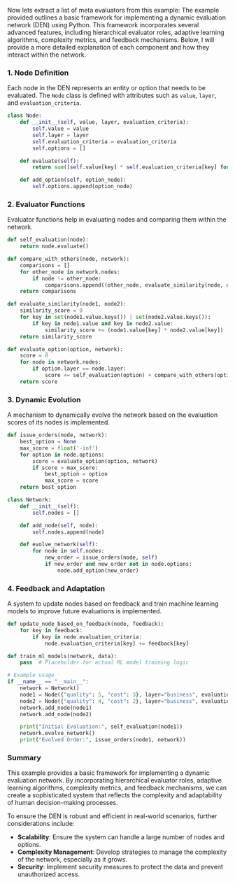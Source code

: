 Now lets extract a list of meta evaluators from this example:
The example provided outlines a basic framework for implementing a dynamic evaluation network (DEN)
using Python. This framework incorporates several advanced features, including hierarchical
evaluator roles, adaptive learning algorithms, complexity metrics, and feedback mechanisms. Below, I
will provide a more detailed explanation of each component and how they interact within the network.

*** 1. Node Definition
Each node in the DEN represents an entity or option that needs to be evaluated. The ~Node~ class is
defined with attributes such as ~value~, ~layer~, and ~evaluation_criteria~.
#+BEGIN_SRC python
class Node:
    def __init__(self, value, layer, evaluation_criteria):
        self.value = value
        self.layer = layer
        self.evaluation_criteria = evaluation_criteria
        self.options = []

    def evaluate(self):
        return sum([self.value[key] * self.evaluation_criteria[key] for key in self.evaluation_criteria])

    def add_option(self, option_node):
        self.options.append(option_node)
#+END_SRC

*** 2. Evaluator Functions
Evaluator functions help in evaluating nodes and comparing them within the network.
#+BEGIN_SRC python
def self_evaluation(node):
    return node.evaluate()

def compare_with_others(node, network):
    comparisons = []
    for other_node in network.nodes:
        if node != other_node:
            comparisons.append((other_node, evaluate_similarity(node, other_node)))
    return comparisons

def evaluate_similarity(node1, node2):
    similarity_score = 0
    for key in set(node1.value.keys()) | set(node2.value.keys()):
        if key in node1.value and key in node2.value:
            similarity_score += (node1.value[key] * node2.value[key])
    return similarity_score

def evaluate_option(option, network):
    score = 0
    for node in network.nodes:
        if option.layer == node.layer:
            score += self_evaluation(option) + compare_with_others(option, network)[0][1]
    return score
#+END_SRC

*** 3. Dynamic Evolution
A mechanism to dynamically evolve the network based on the evaluation scores of its nodes is
implemented.
#+BEGIN_SRC python
def issue_orders(node, network):
    best_option = None
    max_score = float('-inf')
    for option in node.options:
        score = evaluate_option(option, network)
        if score > max_score:
            best_option = option
            max_score = score
    return best_option

class Network:
    def __init__(self):
        self.nodes = []

    def add_node(self, node):
        self.nodes.append(node)

    def evolve_network(self):
        for node in self.nodes:
            new_order = issue_orders(node, self)
            if new_order and new_order not in node.options:
                node.add_option(new_order)
#+END_SRC

*** 4. Feedback and Adaptation
A system to update nodes based on feedback and train machine learning models to improve future
evaluations is implemented.
#+BEGIN_SRC python
def update_node_based_on_feedback(node, feedback):
    for key in feedback:
        if key in node.evaluation_criteria:
            node.evaluation_criteria[key] += feedback[key]

def train_ml_models(network, data):
    pass  # Placeholder for actual ML model training logic

# Example usage
if __name__ == "__main__":
    network = Network()
    node1 = Node({"quality": 5, "cost": 3}, layer="business", evaluation_criteria={"quality": 0.8, "cost": 0.2})
    node2 = Node({"quality": 4, "cost": 2}, layer="business", evaluation_criteria={"quality": 0.6, "cost": 0.4})
    network.add_node(node1)
    network.add_node(node2)

    print("Initial Evaluation:", self_evaluation(node1))
    network.evolve_network()
    print("Evolved Order:", issue_orders(node1, network))
#+END_SRC

*** Summary
This example provides a basic framework for implementing a dynamic evaluation network. By
incorporating hierarchical evaluator roles, adaptive learning algorithms, complexity metrics, and
feedback mechanisms, we can create a sophisticated system that reflects the complexity and
adaptability of human decision-making processes.

To ensure the DEN is robust and efficient in real-world scenarios, further considerations include:
- *Scalability*: Ensure the system can handle a large number of nodes and options.
- *Complexity Management*: Develop strategies to manage the complexity of the network, especially as
   it grows.
- *Security*: Implement security measures to protect the data and prevent unauthorized access.
